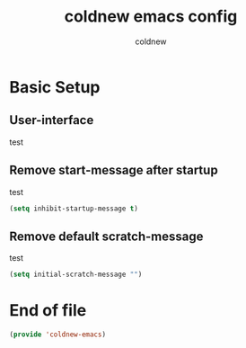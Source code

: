 #+TITLE: coldnew emacs config
#+AUTHOR: coldnew
#+email: coldnew.tw at gmail.com
#+OPTIONS: toc:nil num:nil ^:nil

* Basic Setup
** User-interface
test
** Remove start-message after startup
test
#+begin_src emacs-lisp
  (setq inhibit-startup-message t)
#+end_src
** Remove default scratch-message
test
#+begin_src emacs-lisp
  (setq initial-scratch-message "")
#+end_src

* End of file
#+begin_src emacs-lisp
  (provide 'coldnew-emacs)
#+end_src
